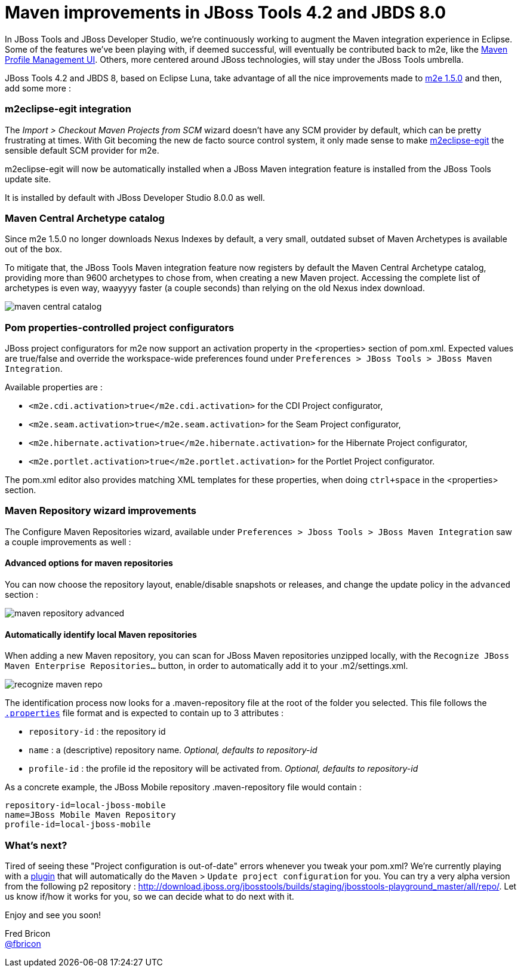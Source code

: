 = Maven improvements in JBoss Tools 4.2 and JBDS 8.0
:page-layout: blog
:page-author: fbricon
:page-tags: [maven]

In JBoss Tools and JBoss Developer Studio, we're continuously working to augment the Maven integration experience in Eclipse. Some of the features we've been playing with, if deemed successful, will eventually be contributed back to m2e, like the https://bugs.eclipse.org/bugs/show_bug.cgi?id=428094[Maven Profile Management UI]. Others, more centered around JBoss technologies, will stay under the JBoss Tools umbrella.


JBoss Tools 4.2 and JBDS 8, based on Eclipse Luna, take advantage of all the nice improvements made to link:blog/2014-07-08-m2e-1_5-improvements.html[m2e 1.5.0] and then, add some more :

=== m2eclipse-egit integration

The _Import > Checkout Maven Projects from SCM_ wizard doesn't have any SCM provider by default, which can be pretty frustrating at times. With Git becoming the new de facto source control system, it only made sense to make https://github.com/tesla/m2eclipse-egit[m2eclipse-egit] the sensible default SCM provider for m2e.

m2eclipse-egit will now be automatically installed when a JBoss Maven integration feature is installed from the JBoss Tools update site.

It is installed by default with JBoss Developer Studio 8.0.0 as well.

=== Maven Central Archetype catalog

Since m2e 1.5.0 no longer downloads Nexus Indexes by default, a very small, outdated subset of Maven Archetypes is available out of the box.

To mitigate that, the JBoss Tools Maven integration feature now registers by default the Maven Central Archetype catalog,
providing more than 9600 archetypes to chose from, when creating a new Maven project. Accessing the complete list of archetypes
is even way, waayyyy faster (a couple seconds) than relying on the old Nexus index download.

image::./images/maven-central-catalog.png[]

=== Pom properties-controlled project configurators

JBoss project configurators for m2e now support an activation property in the <properties> section of pom.xml. Expected values are true/false and override the workspace-wide preferences found under `Preferences > JBoss Tools > JBoss Maven Integration`.

Available properties are :

- `<m2e.cdi.activation>true</m2e.cdi.activation>` for the CDI Project configurator,
- `<m2e.seam.activation>true</m2e.seam.activation>` for the Seam Project configurator,
- `<m2e.hibernate.activation>true</m2e.hibernate.activation>` for the Hibernate Project configurator,
- `<m2e.portlet.activation>true</m2e.portlet.activation>` for the Portlet Project configurator.

The pom.xml editor also provides matching XML templates for these properties, when doing `ctrl+space` in the <properties> section.

=== Maven Repository wizard improvements

The Configure Maven Repositories wizard, available under `Preferences > Jboss Tools > JBoss Maven Integration` saw a couple improvements as well :

==== Advanced options for maven repositories

You can now choose the repository layout, enable/disable snapshots or releases, and change the update policy in the `advanced` section :

image::./images/maven_repository_advanced.png[]

==== Automatically identify local Maven repositories

When adding a new Maven repository, you can scan for JBoss Maven repositories unzipped locally, with the `Recognize JBoss Maven Enterprise Repositories...` button, in order to automatically add it to your .m2/settings.xml.

image::./images/recognize-maven-repo.png[]

The identification process now looks for a .maven-repository file at the root of the folder you selected. This file follows the http://en.wikipedia.org/wiki/.properties[`.properties`] file format and is expected to contain up to 3 attributes :

- `repository-id` : the repository id
- `name` : a (descriptive) repository name. _Optional, defaults to repository-id_
- `profile-id` : the profile id the repository will be activated from. _Optional, defaults to repository-id_

As a concrete example, the JBoss Mobile repository .maven-repository file would contain :

 repository-id=local-jboss-mobile
 name=JBoss Mobile Maven Repository
 profile-id=local-jboss-mobile

=== What's next?

Tired of seeing these "Project configuration is out-of-date" errors whenever you tweak your pom.xml? We're currently playing with a https://github.com/jbosstools/jbosstools-playground#auto-update-out-of-date-maven-project-configuration[plugin] that will automatically do the `Maven` > `Update project configuration` for you. You can try a very alpha version
from the following p2 repository : http://download.jboss.org/jbosstools/builds/staging/jbosstools-playground_master/all/repo/. Let us know if/how it works for you, so we can decide what to do next with it.

Enjoy and see you soon!

Fred Bricon +
https://twitter.com/fbricon[@fbricon]

